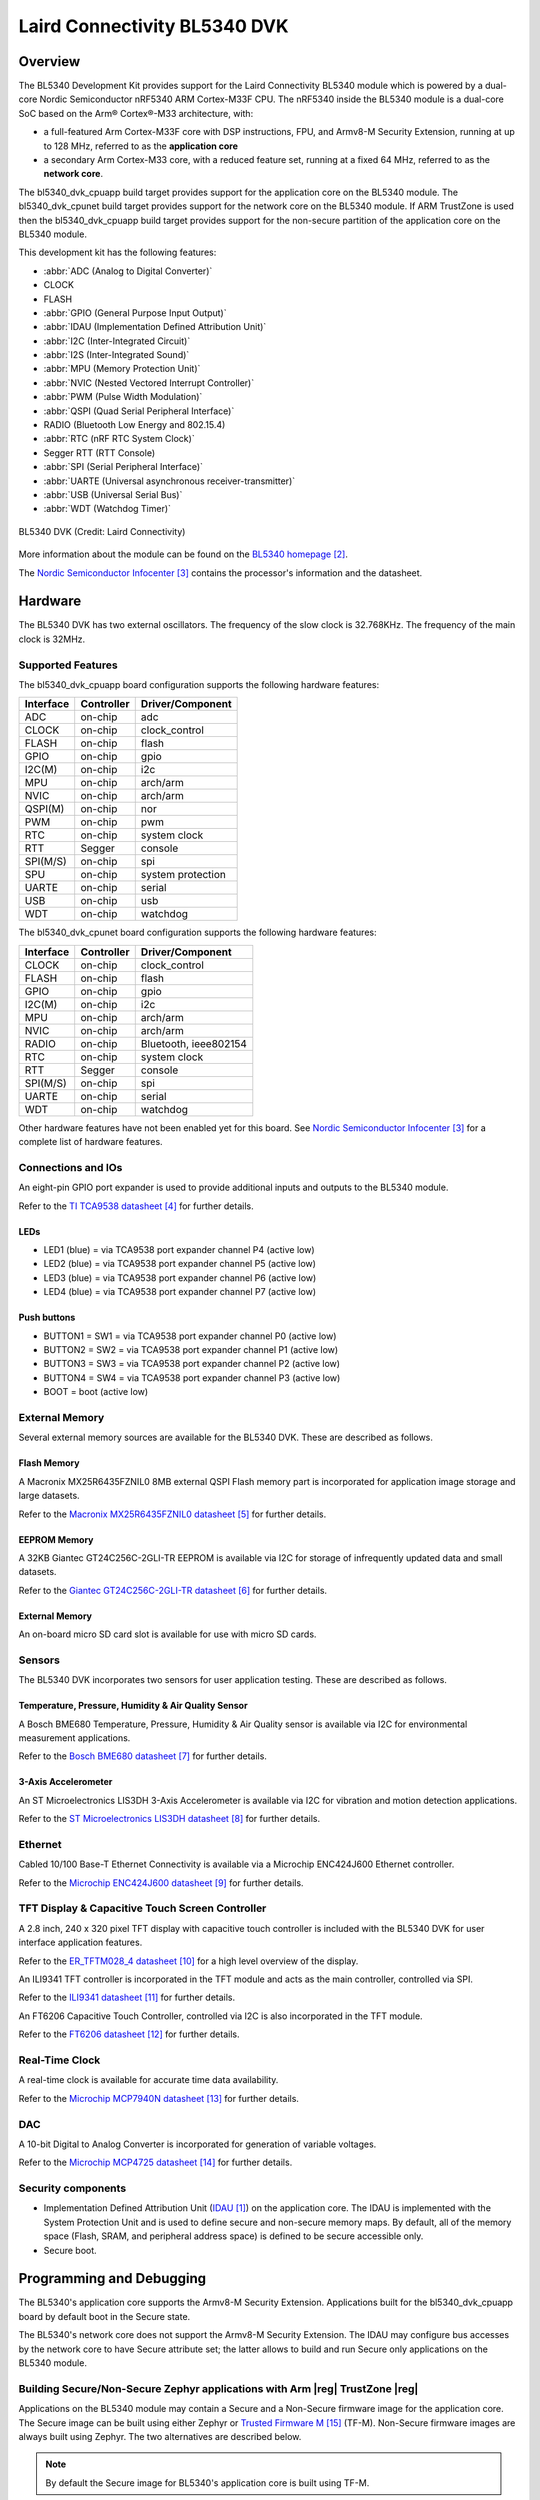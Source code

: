 .. _bl5340_dvk:

Laird Connectivity BL5340 DVK
#############################

Overview
********
The BL5340 Development Kit provides support for the Laird Connectivity
BL5340 module which is powered by a dual-core Nordic Semiconductor
nRF5340 ARM Cortex-M33F CPU. The nRF5340 inside the BL5340 module is a
dual-core SoC based on the Arm® Cortex®-M33 architecture, with:

* a full-featured Arm Cortex-M33F core with DSP instructions, FPU, and
  Armv8-M Security Extension, running at up to 128 MHz, referred to as
  the **application core**
* a secondary Arm Cortex-M33 core, with a reduced feature set, running
  at a fixed 64 MHz, referred to as the **network core**.

The bl5340_dvk_cpuapp build target provides support for the application
core on the BL5340 module. The bl5340_dvk_cpunet build target provides
support for the network core on the BL5340 module. If ARM TrustZone is
used then the bl5340_dvk_cpuapp build target provides support for the
non-secure partition of the application core on the BL5340 module.

This development kit has the following features:

* :abbr:`ADC (Analog to Digital Converter)`
* CLOCK
* FLASH
* :abbr:`GPIO (General Purpose Input Output)`
* :abbr:`IDAU (Implementation Defined Attribution Unit)`
* :abbr:`I2C (Inter-Integrated Circuit)`
* :abbr:`I2S (Inter-Integrated Sound)`
* :abbr:`MPU (Memory Protection Unit)`
* :abbr:`NVIC (Nested Vectored Interrupt Controller)`
* :abbr:`PWM (Pulse Width Modulation)`
* :abbr:`QSPI (Quad Serial Peripheral Interface)`
* RADIO (Bluetooth Low Energy and 802.15.4)
* :abbr:`RTC (nRF RTC System Clock)`
* Segger RTT (RTT Console)
* :abbr:`SPI (Serial Peripheral Interface)`
* :abbr:`UARTE (Universal asynchronous receiver-transmitter)`
* :abbr:`USB (Universal Serial Bus)`
* :abbr:`WDT (Watchdog Timer)`

.. figure:: img/bl5340_dvk_top.jpg
     :align: center
     :alt: BL5340 DVK

     BL5340 DVK (Credit: Laird Connectivity)

More information about the module can be found on the
`BL5340 homepage`_.

The `Nordic Semiconductor Infocenter`_
contains the processor's information and the datasheet.

Hardware
********

The BL5340 DVK has two external oscillators. The frequency of
the slow clock is 32.768KHz. The frequency of the main clock
is 32MHz.

Supported Features
==================

The bl5340_dvk_cpuapp board configuration supports the following
hardware features:

+-----------+------------+----------------------+
| Interface | Controller | Driver/Component     |
+===========+============+======================+
| ADC       | on-chip    | adc                  |
+-----------+------------+----------------------+
| CLOCK     | on-chip    | clock_control        |
+-----------+------------+----------------------+
| FLASH     | on-chip    | flash                |
+-----------+------------+----------------------+
| GPIO      | on-chip    | gpio                 |
+-----------+------------+----------------------+
| I2C(M)    | on-chip    | i2c                  |
+-----------+------------+----------------------+
| MPU       | on-chip    | arch/arm             |
+-----------+------------+----------------------+
| NVIC      | on-chip    | arch/arm             |
+-----------+------------+----------------------+
| QSPI(M)   | on-chip    | nor                  |
+-----------+------------+----------------------+
| PWM       | on-chip    | pwm                  |
+-----------+------------+----------------------+
| RTC       | on-chip    | system clock         |
+-----------+------------+----------------------+
| RTT       | Segger     | console              |
+-----------+------------+----------------------+
| SPI(M/S)  | on-chip    | spi                  |
+-----------+------------+----------------------+
| SPU       | on-chip    | system protection    |
+-----------+------------+----------------------+
| UARTE     | on-chip    | serial               |
+-----------+------------+----------------------+
| USB       | on-chip    | usb                  |
+-----------+------------+----------------------+
| WDT       | on-chip    | watchdog             |
+-----------+------------+----------------------+

The bl5340_dvk_cpunet board configuration supports the following
hardware features:

+-----------+------------+----------------------+
| Interface | Controller | Driver/Component     |
+===========+============+======================+
| CLOCK     | on-chip    | clock_control        |
+-----------+------------+----------------------+
| FLASH     | on-chip    | flash                |
+-----------+------------+----------------------+
| GPIO      | on-chip    | gpio                 |
+-----------+------------+----------------------+
| I2C(M)    | on-chip    | i2c                  |
+-----------+------------+----------------------+
| MPU       | on-chip    | arch/arm             |
+-----------+------------+----------------------+
| NVIC      | on-chip    | arch/arm             |
+-----------+------------+----------------------+
| RADIO     | on-chip    | Bluetooth,           |
|           |            | ieee802154           |
+-----------+------------+----------------------+
| RTC       | on-chip    | system clock         |
+-----------+------------+----------------------+
| RTT       | Segger     | console              |
+-----------+------------+----------------------+
| SPI(M/S)  | on-chip    | spi                  |
+-----------+------------+----------------------+
| UARTE     | on-chip    | serial               |
+-----------+------------+----------------------+
| WDT       | on-chip    | watchdog             |
+-----------+------------+----------------------+

Other hardware features have not been enabled yet for this board.
See `Nordic Semiconductor Infocenter`_
for a complete list of hardware features.

Connections and IOs
===================

An eight-pin GPIO port expander is used to provide additional inputs
and outputs to the BL5340 module.

Refer to the `TI TCA9538 datasheet`_ for further details.

LEDs
----

* LED1 (blue) = via TCA9538 port expander channel P4 (active low)
* LED2 (blue) = via TCA9538 port expander channel P5 (active low)
* LED3 (blue) = via TCA9538 port expander channel P6 (active low)
* LED4 (blue) = via TCA9538 port expander channel P7 (active low)

Push buttons
------------

* BUTTON1 = SW1 = via TCA9538 port expander channel P0 (active low)
* BUTTON2 = SW2 = via TCA9538 port expander channel P1 (active low)
* BUTTON3 = SW3 = via TCA9538 port expander channel P2 (active low)
* BUTTON4 = SW4 = via TCA9538 port expander channel P3 (active low)
* BOOT = boot (active low)

External Memory
===============

Several external memory sources are available for the BL5340 DVK. These
are described as follows.

Flash Memory
------------

A Macronix MX25R6435FZNIL0 8MB external QSPI Flash memory part is
incorporated for application image storage and large datasets.

Refer to the `Macronix MX25R6435FZNIL0 datasheet`_ for further details.

EEPROM Memory
-------------

A 32KB Giantec GT24C256C-2GLI-TR EEPROM is available via I2C for
storage of infrequently updated data and small datasets.

Refer to the `Giantec GT24C256C-2GLI-TR datasheet`_ for further details.

External Memory
---------------

An on-board micro SD card slot is available for use with micro SD cards.

Sensors
=======

The BL5340 DVK incorporates two sensors for user application testing.
These are described as follows.

Temperature, Pressure, Humidity & Air Quality Sensor
----------------------------------------------------

A Bosch BME680 Temperature, Pressure, Humidity & Air Quality sensor is
available via I2C for environmental measurement applications.

Refer to the `Bosch BME680 datasheet`_ for further details.

3-Axis Accelerometer
--------------------

An ST Microelectronics LIS3DH 3-Axis Accelerometer is available via I2C
for vibration and motion detection applications.

Refer to the `ST Microelectronics LIS3DH datasheet`_ for further details.

Ethernet
========

Cabled 10/100 Base-T Ethernet Connectivity is available via a Microchip
ENC424J600 Ethernet controller.

Refer to the `Microchip ENC424J600 datasheet`_ for further details.

TFT Display & Capacitive Touch Screen Controller
================================================

A 2.8 inch, 240 x 320 pixel TFT display with capacitive touch
controller is included with the BL5340 DVK for user interface
application features.

Refer to the `ER_TFTM028_4 datasheet`_ for a high level overview of the
display.

An ILI9341 TFT controller is incorporated in the TFT module and
acts as the main controller, controlled via SPI.

Refer to the `ILI9341 datasheet`_ for further details.

An FT6206 Capacitive Touch Controller, controlled via I2C is
also incorporated in the TFT module.

Refer to the `FT6206 datasheet`_ for further details.

Real-Time Clock
===============

A real-time clock is available for accurate time data availability.

Refer to the `Microchip MCP7940N datasheet`_ for further details.

DAC
===

A 10-bit Digital to Analog Converter is incorporated for generation of
variable voltages.

Refer to the `Microchip MCP4725 datasheet`_ for further details.

Security components
===================

- Implementation Defined Attribution Unit (`IDAU`_) on the application
  core. The IDAU is implemented with the System Protection Unit and is
  used to define secure and non-secure memory maps.  By default, all of
  the memory space (Flash, SRAM, and peripheral address space) is
  defined to be secure accessible only.
- Secure boot.

Programming and Debugging
*************************

The BL5340's application core supports the Armv8-M Security Extension.
Applications built for the bl5340_dvk_cpuapp board by default
boot in the Secure state.

The BL5340's network core does not support the Armv8-M Security
Extension. The IDAU may configure bus accesses by the network core to
have Secure attribute set; the latter allows to build and run Secure
only applications on the BL5340 module.

Building Secure/Non-Secure Zephyr applications with Arm |reg| TrustZone |reg|
=============================================================================

Applications on the BL5340 module may contain a Secure and a Non-Secure
firmware image for the application core. The Secure image can be built
using either Zephyr or `Trusted Firmware M`_ (TF-M). Non-Secure
firmware images are always built using Zephyr. The two alternatives are
described below.

.. note::

   By default the Secure image for BL5340's application core is
   built using TF-M.

Building the Secure firmware with TF-M
--------------------------------------

The process to build the Secure firmware image using TF-M and the
Non-Secure firmware image using Zephyr requires the following steps:

1. Build the Non-Secure Zephyr application
   for the application core using ``-DBOARD=bl5340_dvk_cpuapp_ns``.
   To invoke the building of TF-M the Zephyr build system requires the
   Kconfig option ``BUILD_WITH_TFM`` to be enabled, which is done by
   default when building Zephyr as a Non-Secure application.
   The Zephyr build system will perform the following steps automatically:

      * Build the Non-Secure firmware image as a regular Zephyr application
      * Build a TF-M (secure) firmware image
      * Merge the output image binaries together
      * Optionally build a bootloader image (MCUboot)

.. note::

   Depending on the TF-M configuration, an application DTS overlay may
   be required, to adjust the Non-Secure image Flash and SRAM starting
   address and sizes.

2. Build the application firmware for the network core using
   ``-DBOARD=bl5340_dvk_cpunet``.

Building the Secure firmware using Zephyr
-----------------------------------------

The process to build the Secure and the Non-Secure firmware images
using Zephyr requires the following steps:

1. Build the Secure Zephyr application for the application core
   using ``-DBOARD=bl5340_dvk_cpuapp`` and
   ``CONFIG_TRUSTED_EXECUTION_SECURE=y`` and ``CONFIG_BUILD_WITH_TFM=n``
   in the application project configuration file.
2. Build the Non-Secure Zephyr application for the application core
   using ``-DBOARD=bl5340_dvk_cpuapp_ns``.
3. Merge the two binaries together.
4. Build the application firmware for the network core using
   ``-DBOARD=bl5340_dvk_cpunet``.

When building a Secure/Non-Secure application for the BL5340's
application core, the Secure application will have to set the IDAU
(SPU) configuration to allow Non-Secure access to all CPU resources
utilized by the Non-Secure application firmware. SPU configuration
shall take place before jumping to the Non-Secure application.

Building a Secure only application
==================================

Build the Zephyr app in the usual way (see :ref:`build_an_application`
and :ref:`application_run`), using ``-DBOARD=bl5340_dvk_cpuapp`` for
the firmware running on the BL5340's application core, and using
``-DBOARD=bl5340_dvk_cpunet`` for the firmware running
on the BL5340's network core.

Flashing
========

Follow the instructions in the :ref:`nordic_segger` page to install
and configure all the necessary software. Further information can be
found in :ref:`nordic_segger_flashing`. Then you can build and flash
applications as usual (:ref:`build_an_application` and
:ref:`application_run` for more details).

.. warning::

   The BL5340 has a flash read-back protection feature. When flash
   read-back protection is active, you will need to recover the chip
   before reflashing. If you are flashing with
   :ref:`west <west-build-flash-debug>`, run this command for more
   details on the related ``--recover`` option:

   .. code-block:: console

      west flash -H -r nrfjprog --skip-rebuild

.. note::

   Flashing and debugging applications on the BL5340 DVK requires
   upgrading the nRF Command Line Tools to version 10.12.0 or newer.
   Further information on how to install the nRF Command Line Tools can
   be found in :ref:`nordic_segger_flashing`.

Here is an example for the :ref:`hello_world` application running on the
BL5340's application core.

First, run your favorite terminal program to listen for output.

.. code-block:: console

   $ minicom -D <tty_device> -b 115200

Replace :code:`<tty_device>` with the port where the BL5340 DVK board
can be found. For example, under Linux, :code:`/dev/ttyACM0`.

Then build and flash the application in the usual way.

.. zephyr-app-commands::
   :zephyr-app: samples/hello_world
   :board: bl5340_dvk_cpuapp
   :goals: build flash

Debugging
=========

Refer to the :ref:`nordic_segger` page to learn about debugging
boards with a Segger IC.

Testing Bluetooth on the BL5340 DVK
***********************************
Many of the Bluetooth examples will work on the BL5340 DVK.
Try them out:

* :ref:`ble_peripheral`
* :ref:`bluetooth-eddystone-sample`
* :ref:`bluetooth-ibeacon-sample`

References
**********

.. target-notes::

.. _IDAU:
   https://developer.arm.com/docs/100690/latest/attribution-units-sau-and-idau
.. _BL5340 homepage: https://www.lairdconnect.com/wireless-modules/bluetooth-modules/bluetooth-5-modules/bl5340-series-multi-core-bluetooth-52-802154-nfc-modules
.. _Nordic Semiconductor Infocenter: https://infocenter.nordicsemi.com
.. _TI TCA9538 datasheet: https://www.ti.com/lit/gpn/TCA9538
.. _Macronix MX25R6435FZNIL0 datasheet: https://www.macronix.com/Lists/Datasheet/Attachments/8868/MX25R6435F,%20Wide%20Range,%2064Mb,%20v1.6.pdf
.. _Giantec GT24C256C-2GLI-TR datasheet: https://www.giantec-semi.com/juchen1123/uploads/pdf/GT24C256C_DS_Cu.pdf
.. _Bosch BME680 datasheet: https://www.bosch-sensortec.com/media/boschsensortec/downloads/datasheets/bst-bme680-ds001.pdf
.. _ST Microelectronics LIS3DH datasheet: https://www.st.com/resource/en/datasheet/lis3dh.pdf
.. _Microchip ENC424J600 datasheet: https://ww1.microchip.com/downloads/en/DeviceDoc/39935c.pdf
.. _ER_TFTM028_4 datasheet: https://www.buydisplay.com/download/manual/ER-TFTM028-4_Datasheet.pdf
.. _ILI9341 datasheet: https://www.buydisplay.com/download/ic/ILI9341.pdf
.. _FT6206 datasheet: https://www.buydisplay.com/download/ic/FT6206.pdf
.. _Microchip MCP7940N datasheet: https://ww1.microchip.com/downloads/en/DeviceDoc/20005010H.pdf
.. _Microchip MCP4725 datasheet: https://ww1.microchip.com/downloads/en/DeviceDoc/22039d.pdf
.. _Trusted Firmware M: https://www.trustedfirmware.org/projects/tf-m/
